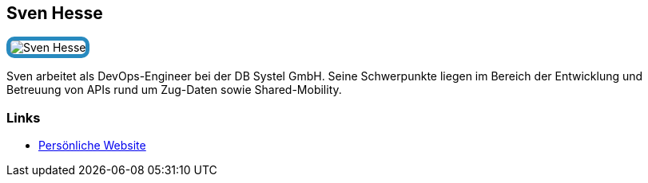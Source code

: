 :jbake-status: published
:jbake-menu: Autoren
:jbake-type: profile
:jbake-order: 1
:sectanchors:
:jbake-author: Sven Hesse
ifndef::imagesdir[:imagesdir: ../../images]

== Sven Hesse

++++
<style>
span.profile img {
border: 5px solid #288ABF;
border-radius: 10px;
max-width: 100px;
}
</style>
++++

image:profiles/Sven-Hesse.jpg[float=right,role=profile]

Sven arbeitet als DevOps-Engineer bei der DB Systel GmbH.
Seine Schwerpunkte liegen im Bereich der Entwicklung und Betreuung von APIs rund um Zug-Daten sowie Shared-Mobility.

=== Links

* https://svenhesse.de/[Persönliche Website]
